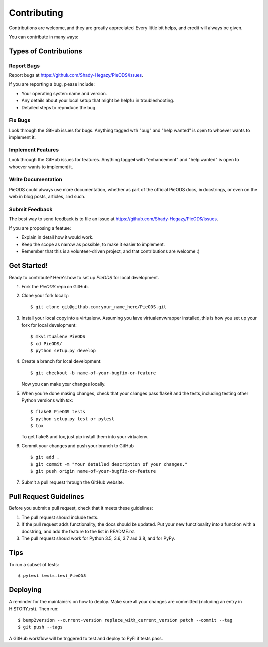 .. highlight:: shell

============
Contributing
============

Contributions are welcome, and they are greatly appreciated! Every little bit
helps, and credit will always be given.

You can contribute in many ways:

Types of Contributions
----------------------

Report Bugs
~~~~~~~~~~~

Report bugs at https://github.com/Shady-Hegazy/PieODS/issues.

If you are reporting a bug, please include:

* Your operating system name and version.
* Any details about your local setup that might be helpful in troubleshooting.
* Detailed steps to reproduce the bug.

Fix Bugs
~~~~~~~~

Look through the GitHub issues for bugs. Anything tagged with "bug" and "help
wanted" is open to whoever wants to implement it.

Implement Features
~~~~~~~~~~~~~~~~~~

Look through the GitHub issues for features. Anything tagged with "enhancement"
and "help wanted" is open to whoever wants to implement it.

Write Documentation
~~~~~~~~~~~~~~~~~~~

PieODS could always use more documentation, whether as part of the
official PieODS docs, in docstrings, or even on the web in blog posts,
articles, and such.

Submit Feedback
~~~~~~~~~~~~~~~

The best way to send feedback is to file an issue at https://github.com/Shady-Hegazy/PieODS/issues.

If you are proposing a feature:

* Explain in detail how it would work.
* Keep the scope as narrow as possible, to make it easier to implement.
* Remember that this is a volunteer-driven project, and that contributions
  are welcome :)

Get Started!
------------

Ready to contribute? Here's how to set up `PieODS` for local development.

1. Fork the `PieODS` repo on GitHub.
2. Clone your fork locally::

    $ git clone git@github.com:your_name_here/PieODS.git

3. Install your local copy into a virtualenv. Assuming you have virtualenvwrapper installed, this is how you set up your fork for local development::

    $ mkvirtualenv PieODS
    $ cd PieODS/
    $ python setup.py develop

4. Create a branch for local development::

    $ git checkout -b name-of-your-bugfix-or-feature

   Now you can make your changes locally.

5. When you're done making changes, check that your changes pass flake8 and the
   tests, including testing other Python versions with tox::

    $ flake8 PieODS tests
    $ python setup.py test or pytest
    $ tox

   To get flake8 and tox, just pip install them into your virtualenv.

6. Commit your changes and push your branch to GitHub::

    $ git add .
    $ git commit -m "Your detailed description of your changes."
    $ git push origin name-of-your-bugfix-or-feature

7. Submit a pull request through the GitHub website.

Pull Request Guidelines
-----------------------

Before you submit a pull request, check that it meets these guidelines:

1. The pull request should include tests.
2. If the pull request adds functionality, the docs should be updated. Put
   your new functionality into a function with a docstring, and add the
   feature to the list in README.rst.
3. The pull request should work for Python 3.5, 3.6, 3.7 and 3.8, and for PyPy.


Tips
----

To run a subset of tests::

$ pytest tests.test_PieODS


Deploying
---------

A reminder for the maintainers on how to deploy.
Make sure all your changes are committed (including an entry in HISTORY.rst).
Then run::

$ bump2version --current-version replace_with_current_version patch --commit --tag
$ git push --tags

A GitHub workflow will be triggered to test and deploy to PyPI if tests pass.
